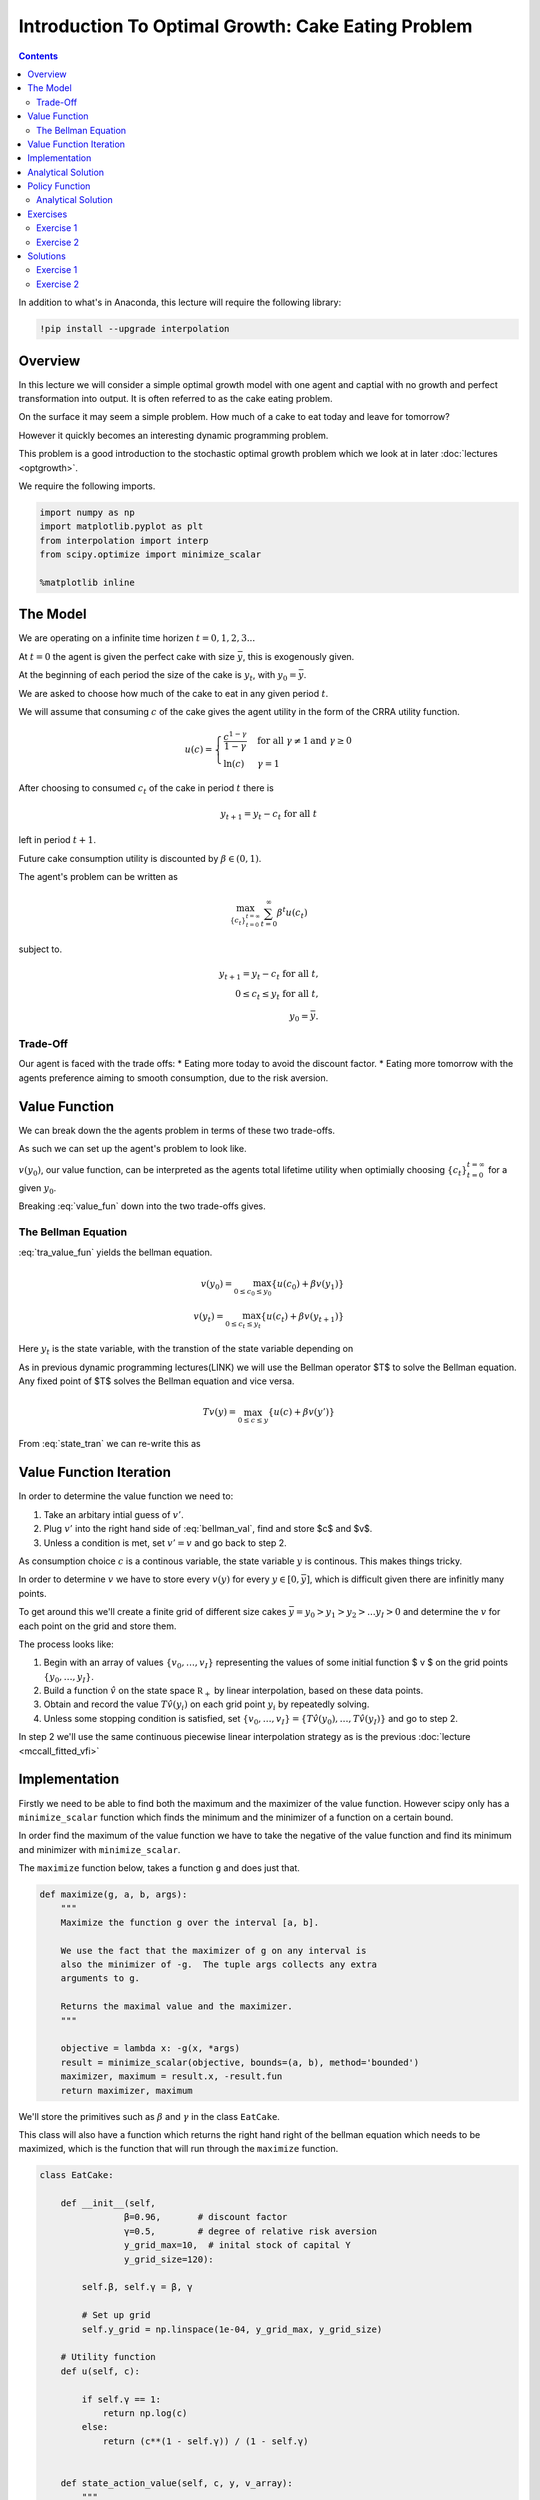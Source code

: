 

.. highlight:: python3

****************************************************
Introduction To Optimal Growth: Cake Eating Problem
****************************************************

.. contents:: :depth: 2


In addition to what's in Anaconda, this lecture will require the following library:

.. code-block:: ipython
  :class: hide-output

  !pip install --upgrade interpolation



Overview
========


In this lecture we will consider a simple optimal growth model with one agent and captial with no growth and perfect transformation into output. It is often referred to as the cake eating problem.

On the surface it may seem a simple problem.
How much of a cake to eat today and leave for tomorrow?

However it quickly becomes an interesting dynamic programming problem.

This problem is a good introduction to the stochastic optimal growth problem which we look at in later :doc:`lectures <optgrowth>`.


We require the following imports.


.. code-block:: ipython

    import numpy as np
    import matplotlib.pyplot as plt
    from interpolation import interp
    from scipy.optimize import minimize_scalar

    %matplotlib inline

The Model
==================

We are operating on a infinite time horizen :math:`t=0,1,2,3...`

At :math:`t=0` the agent is given the perfect cake with size :math:`\bar{y}`, this is exogenously given.

At the beginning of each period the size of the cake is :math:`y_t`, with :math:`y_0=\bar{y}`.


We are asked to choose how much of the cake to eat in any given period :math:`t`.

We will assume that consuming :math:`c` of the cake gives the agent utility in the form of the CRRA utility function.

.. math::

    u(c) = \left\{
            \begin{array}{ll}
                \frac{c^{1-\gamma}}{1-\gamma}& \quad \text{for all}\ \gamma \neq 1 \text{and } \gamma\geq 0\\
                \ln(c) & \quad \gamma = 1
            \end{array}
        \right.





After choosing to consumed :math:`c_t` of the cake in period :math:`t` there is

.. math::

    y_{t+1} = y_t - c_t \ \text{for all}\ t



left in period :math:`t+1`.

Future cake consumption utility is discounted by :math:`\beta\in(0,1)`.

The agent's problem can be written as

.. math::

    \max_{\{c_t\}_{t = 0}^{t = \infty}} \sum_{t=0}^{\infty} \beta^t u(c_t)

subject to.

.. math::

    y_{t+1} = y_t - c_t \ \text{for all}\ t\text{,}\\
    0\leq c_t\leq y_t\ \text{for all}\ t\text{,}\\
    y_0=\bar{y}\text{.}


Trade-Off
----------------------------
Our agent is faced with the trade offs:
* Eating more today to avoid the discount factor.
* Eating more tomorrow with the agents preference aiming to smooth consumption, due to the risk aversion.

Value Function
================
We can break down the the agents problem in terms of these two trade-offs. 

As such we can set up the agent's problem to look like. 

.. math::
    :label: value_fun

    v(y_0) = \max_{\{c_t\}_{t = 0}^{t = \infty}\\0\leq c_{t}\leq y_{t}} \sum_{t=0}^{\infty} \beta^t u(c_t)

:math:`v(y_0)`, our value function, can be interpreted as the agents total lifetime utility when optimially choosing :math:`\{c_t\}_{t = 0}^{t = \infty}` for a given :math:`y_0`. 

Breaking :eq:`value_fun` down into the two trade-offs gives.

.. math::
    :label: tra_value_fun

    v(y_0) = \max_{0\leq c_0\leq y_0}
        \left\{
            u(c_0) + 
            \beta\max_{\{c_t\}_{t = 1}^{t = \infty}\\0\leq c_{t}\leq y_{t}} \sum_{t=1}^{\infty} \beta^{t-1} u(c_t)
        \right\}

The Bellman Equation
-----------------------

:eq:`tra_value_fun` yields the bellman equation.

.. math::

    v(y_0) = \max_{0\leq c_0\leq y_0}\{u(c_0) + \beta v(y_1)\}\\
    v(y_t) = \max_{0\leq c_t\leq y_t}\{u(c_t) + \beta v(y_{t+1})\}

Here :math:`y_t` is the state variable, with the transtion of the state variable depending on

.. math::
    :label: state_tran

    y_{t+1} = y_t - c_t \ \text{for all}\ t


As in previous dynamic programming lectures(LINK) we will use the Bellman operator $T$ to solve the Bellman equation.
Any fixed point of $T$ solves the Bellman equation and vice versa.

.. math::

    Tv(y) = \max_{0 \leq c \leq y}\{u(c) + \beta v(y')\}

From :eq:`state_tran` we can re-write this as

.. math::
    :label: bellman_val

    Tv(y) = \max_{0 \leq c \leq y}\{u(c) + \beta v(y - c)\}



Value Function Iteration
============================

In order to determine the value function we need to:

#. Take an arbitary intial guess of :math:`v'`.
#. Plug :math:`v'` into the right hand side of :eq:`bellman_val`, find and store $c$ and $v$.
#. Unless a condition is met, set :math:`v'=v` and go back to step 2.

As consumption choice :math:`c` is a continous variable, the state variable :math:`y` is continous. This makes things tricky.

In order to determine :math:`v` we have to store every :math:`v(y)` for every :math:`y\in [0,\bar{y}]`, which is difficult given there are infinitly many points.

To get around this we'll create a finite grid of different size cakes :math:`\bar{y}=y_0>y_1>y_2>...y_I>0` and determine the :math:`v` for each point on the grid and store them.

The process looks like:

#. Begin with an array of values :math:`\{ v_0, \ldots, v_I \}`  representing
   the values of some initial function $ v $ on the grid points :math:`\{ y_0, \ldots, y_I \}`.
#. Build a function :math:`\hat v` on the state space :math:`\mathbb R_+` by
   linear interpolation, based on these data points.
#. Obtain and record the value :math:`T \hat v(y_i)` on each grid point
   :math:`y_i` by repeatedly solving.
#. Unless some stopping condition is satisfied, set
   :math:`\{ v_0, \ldots, v_I \} = \{ T \hat v(y_0), \ldots, T \hat v(y_I) \}` and go to step 2.

In step 2 we'll use the same continuous piecewise linear interpolation strategy as is the previous :doc:`lecture <mccall_fitted_vfi>`

Implementation
=================
Firstly we need to be able to find both the maximum and the maximizer of the value function. However scipy only has a ``minimize_scalar`` function which finds the minimum and the minimizer of a function on a certain bound. 

In order find the maximum of the value function we have to take the negative of the value function and find its minimum and minimizer with ``minimize_scalar``.

The ``maximize`` function below, takes a function ``g`` and does just that.

.. code-block:: python3

    def maximize(g, a, b, args):
        """
        Maximize the function g over the interval [a, b].

        We use the fact that the maximizer of g on any interval is
        also the minimizer of -g.  The tuple args collects any extra
        arguments to g.

        Returns the maximal value and the maximizer.
        """

        objective = lambda x: -g(x, *args)
        result = minimize_scalar(objective, bounds=(a, b), method='bounded')
        maximizer, maximum = result.x, -result.fun
        return maximizer, maximum

We'll store the primitives such as :math:`\beta` and :math:`\gamma` in the class ``EatCake``. 

This class will also have a function which returns the right hand right of the bellman equation which needs to be maximized, which is the function that will run through the ``maximize`` function. 

.. code-block:: python3

    class EatCake:

        def __init__(self,
                    β=0.96,       # discount factor
                    γ=0.5,        # degree of relative risk aversion
                    y_grid_max=10,  # inital stock of capital Y
                    y_grid_size=120):

            self.β, self.γ = β, γ

            # Set up grid
            self.y_grid = np.linspace(1e-04, y_grid_max, y_grid_size)
            
        # Utility function
        def u(self, c):
            
            if self.γ == 1:
                return np.log(c)
            else:
                return (c**(1 - self.γ)) / (1 - self.γ)


        def state_action_value(self, c, y, v_array):
            """
            Right hand side of the Bellman equation.
            """

            u, β = self.u, self.β

            v = lambda x: interp(self.y_grid, v_array, x)

            return u(c) + β * v(y - c)


We now use the Bellman operator to determine the value function for each point on the grid.

.. code-block:: python3

    def T(ec, v):
        """
        The Bellman operator.  Updates the guess of the value function.

        * ec is an instance of EatCake
        * v is an array representing a guess of the value function

        """
        v_new = np.empty_like(v)

        for i in range(len(ec.y_grid)):
            y = ec.y_grid[i]
            # Maximize RHS of Bellman equation at state y
            v_max = maximize(ec.state_action_value, 1e-10, y, (y, v))[1]
            v_new[i] = v_max


        return v_new


Next let’s create an instance of the model and assign it to the variable `ec`.

.. code-block:: python3

    ec = EatCake()

Now lets see the iteration of the value function in action. The intial guess will be $0$ for every $y$ point. 

We should see that the value functions converge to a single function as the intial guess is updated.

.. code-block:: python3

    y_grid = ec.y_grid
    v = np.zeros(len(y_grid))  # Initial guess
    n = 35                   # Number of iterations

    fig, ax = plt.subplots()

    ax.plot(y_grid, v, color=plt.cm.jet(0),
            lw=2, alpha=0.6, label='Initial condition')

    for i in range(n):
        v = T(ec, v)  # Apply the Bellman operator
        ax.plot(y_grid, v, color=plt.cm.jet(i / n), lw=2, alpha=0.6)

    ax.legend()
    ax.set_ylabel('$v(y)$', fontsize=12)
    ax.set_xlabel('$y$', fontsize=12)

    plt.show()


We can return the converged function by making a function ``value_fun`` that returns the value function once there has been sufficent convergence.


.. code-block:: python3

    def value_fun(ec,
            tol=1e-4,
            max_iter=1000,
            verbose=True,
            print_skip=25):

        # Set up loop
        v = np.zeros(len(ec.y_grid)) # Initial condition
        i = 0
        error = tol + 1

        while i < max_iter and error > tol:
            v_new = T(ec, v)
            error = np.max(np.abs(v - v_new))
            i += 1
            if verbose and i % print_skip == 0:
                print(f"Error at iteration {i} is {error}.")
            v = v_new

        if i == max_iter:
            print("Failed to converge!")

        if verbose and i < max_iter:
            print(f"\nConverged in {i} iterations.")

        return v_new

.. code-block:: python3

    v_solution = value_fun(ec)

Now we can plot and see what the value and policy functions look like. 

.. code-block:: python3

    fig, ax = plt.subplots()

    ax.plot(y_grid, v_solution, lw=2, alpha=0.6,
            label='Approximate value function')

    ax.set_ylabel('$v^*(y)$', fontsize=12)
    ax.set_xlabel('$y$', fontsize=12)

    ax.legend()
    plt.show()

Analytical Solution
====================

This problem has an analytical solution.
We can check the results from our code matches up with the analytical solution.

For a CRRA utility function the solution for the value function is:

.. math::
    v^*(y) = \left(1-\beta^{\frac{1}{\gamma}}\right)^{-\gamma}u(y)

We leave the proof as an exercise for the reader.

The function below returns the value function for a given y

.. code-block:: python3

    def v_star(y, u=ec.u, β=ec.β, γ=ec.γ):
    
        a = β**(1/γ)
        x = 1-a
        z = u(y)
        
        return z*x**(-γ)

    v_star = v_star(u=ec.u, y=y_grid)

.. code-block:: python3

    fig, ax = plt.subplots()


    ax.plot(y_grid, v_star, lw=2,
            alpha=0.6, label='True value function')
            
    ax.plot(y_grid, v_solution, lw=2,
            alpha=0.6, label='Approximate value function')

    ax.set_ylabel('$v^*(y)$', fontsize=12)
    ax.set_xlabel('$y$', fontsize=12)
    ax.legend()
    plt.show()

Hooray! It looks like our code is pretty close to the analytical solution.

Policy Function
===============

Now we have the converged value function it is easy for us to determine the optimal consumption of the cake. 

This optimal choice of :math:`\{c_t\}_{t = 0}^{t = \infty}` is often referred to as the agents policy function. 

It is the mapping from the state space to the action space which maximises the agents lifetime utility.

.. math::
    c^*_t = \sigma(y_t) = \arg \max_{y_t} v(y_t)


We can you the converged value function in the right hand side of the bellman equation and find the maximizer at every point on the grid. This will return us the optimal consumption :math:`c^*` for a given state :math:`y`.

Below is a similar function to the bellman operator function above. It finds the maximizer for every point on the grid. 

.. code-block:: python3

    def σ(ec, v):
        """
        The Bellman operator.  Updates the guess of the value function
        and also computes a c_new policy.

        * ec is an instance of EatCake
        * v is an array representing a guess of the value function

        """
        c_new = np.empty_like(v)


        for i in range(len(ec.y_grid)):
            y = ec.y_grid[i]
            # Maximize RHS of Bellman equation at state y
            c_max = maximize(ec.state_action_value, 1e-10, y, (y, v))[0]
            c_new[i] = c_max


        return c_new

We can use the converged value function in ``σ`` and get the immediate solution without iterating.

.. code-block:: python3

    v_greedy = σ(ec, v_solution)  


    fig, ax = plt.subplots()


    ax.plot(y_grid, v_greedy, lw=2, alpha=0.6)

    ax.set_ylabel('$\sigma(y)$', fontsize=12)
    ax.set_xlabel('$y$', fontsize=12)

    plt.show()

.. _pol_an:
Analytical Solution
--------------------
We can compare the policy function our code gives us with the analytical solution. 

For this problem the analytical solution is

.. math::
    c^* = \left(1-\beta^\frac{1}{\gamma}\right)y

.. code-block:: python3

    def c_star(y, β=ec.β, γ=ec.γ):
        
        return y*(1-β**(1/γ))
    c_star = c_star(y_grid)

.. code-block:: python3

    fig, ax = plt.subplots()

    ax.plot(y_grid, c_star, lw=2, alpha=0.6, label='True policy')

    ax.plot(y_grid, v_greedy, lw=2, alpha=0.6, label='Approximate policy')

    ax.legend()
    ax.set_ylabel('$\sigma(y)$', fontsize=12)
    ax.set_xlabel('$y$', fontsize=12)
    plt.show()

Exercises
==============

Exercise 1
------------
Prove that the optimal policy function is linear and there exists an postive :math:`\theta` such that :math:`c_t^*=\theta y_t`


(might change this to verify the value function above is the value function?)

Exercise 2
-----------
In our example above we assumed that the production function of captial was :math:`f(k)=k` because we were talking specficially about a cake.

Now assume that the production function is in the form of :math:`f(k)=k^{\alpha}` where :math:`\alpha\in(0,1)`

Make the required changes to the code above and plot the value and policy functions. Comment on the change in the policy function. 

Note :math:`y_t=f(k_t)`

Solutions
==========

Exercise 1
-----------
Suppose that the optimal policy is :math:`c_t^*=\theta y_t`

then

.. math::
    y_{t+1}=y_t(1-\theta)

which means

.. math::
    y_t = y_{0}(1-\theta)^t


Thus the optimal value function is.

.. math::
    v^*(y_0) = \sum_{t=0}^{\infty} \beta^{t} u(c_t)\\
    v^*(y_0) = \sum_{t=0}^{\infty} \beta^{t} u(\theta y_{t})\\
    v^*(y_0) = \sum_{t=0}^{\infty} \beta^{t} u\left(\theta y_{0}(1-\theta)^t\right)\\
    v^*(y_0) = \sum_{t=0}^{\infty} \theta^{1-\gamma}\beta^{t} (1-\theta)^{t(1-\gamma)}u(y_{0})\\
    v^*(y_0) = \frac{\theta^{1-\gamma}}{1-\beta(1-\theta)^{1-\gamma}}u(y_{0})


Now with the optimal form of the value funciton we can impliment it in to the bellman equation.

.. math::
    v(y) = \max_{0\leq c\leq y}
        \left\{
            u(c) + 
            \beta\frac{\theta^{1-\gamma}}{1-\beta(1-\theta)^{1-\gamma}}\cdot u(y-c)
        \right\}\\
    v(y) = \max_{0\leq c\leq y}
    \left\{
        \frac{c^{1-\gamma}}{1-\gamma} + 
        \beta\frac{\theta^{1-\gamma}}{1-\beta(1-\theta)^{1-\gamma}}\cdot\frac{(y-c)^{1-\gamma}}{1-\gamma}
    \right\}


taking the F.O.C we have

.. math::
    c^{-\gamma} + \beta\frac{\theta^{1-\gamma}}{1-\beta(1-\theta)^{1-\gamma}}\cdot(y-c)^{-\gamma}(-1) = 0\\
    c^{-\gamma} = \beta\frac{\theta^{1-\gamma}}{1-\beta(1-\theta)^{1-\gamma}}\cdot(y-c)^{-\gamma}


with :math:`c = \theta y` we get

.. math::
    \left(\theta y\right)^{-\gamma} =  \beta\frac{\theta^{1-\gamma}}{1-\beta(1-\theta)^{1-\gamma}}\cdot(y(1-\theta))^{-
    \gamma}

With some re-arrangment we get

.. math::
    \theta = 1-\beta^{\frac{1}{\gamma}}


this gives the optimal policy of

.. math::
    c_t^* = \left(1-\beta^{\frac{1}{\gamma}}\right)y_t


substituting :math:`\theta` into the value function above gives.

.. math::
    v^*(y_t) = \frac{\left(1-\beta^{\frac{1}{\gamma}}\right)^{1-\gamma}}{1-\beta\left(\beta^{\frac{{1-\gamma}}{\gamma}}\right)}u(y_{t})\\


.. math::
    v^*(y_t) = \left(1-\beta^\frac{1}{\gamma}\right)^{-\gamma}u(y_t)


Now we must verify that this value function is a fixed point, using the bellman equation.

.. math::
    v(y) = \max_{0\leq c\leq y}
        \left\{
            u(c) +
            \beta\left(1-\beta^\frac{1}{\gamma}\right)^{-\gamma}u(y-c)
        \right\}\\

taking the F.O.C we have

.. math::
    c^{-\gamma} - \beta\left(1-\beta^\frac{1}{\gamma}\right)^{-\gamma}(y-c)^{-\gamma} = 0

re-arraning this gives

.. math::
    c_t^* = \left(1-\beta^{\frac{1}{\gamma}}\right)y_t



Exercise 2
----------
First note the resource contraint binds

.. math::
    k_{t+1}=y_t-c_t\ \text{for all}\ t


from the production function output tomorrow is.

.. math::
    y_{t+1}=f(y_t-c_t)\ \text{for all}\ t


We need to create a class to hold our primitives and return the right hand side of the bellman equation.


.. code-block:: python3

    class OptimalGrowth:

        def __init__(self,
                    β=0.96,       # discount factor
                    γ=0.5,        # degree of relative risk aversion
                    α=0.4,
                    y_grid_max=10,  # inital stock of capital Y
                    y_grid_size=120):

            self.β, self.γ, self.α = β, γ, α

            # Set up grid
            self.y_grid = np.linspace(1e-04, y_grid_max, y_grid_size)
            
        def u(self, c):
            
            if self.γ == 1:
                return np.log(c)
            else:
                return (c**(1 - self.γ)) / (1 - self.γ)
        def f(self, k):
            return k**self.α

        def state_action_value(self, c, y, v_array):

            u, f, β = self.u, self.f, self.β

            v = lambda x: interp(self.y_grid, v_array, x)

            return u(c) + β * v(f(y - c))

.. code-block:: python3

    og = OptimalGrowth()

Now I'll graph the iterations in of the value function.

.. code-block:: python3

    v = value_fun(og, verbose=False)

    fig, ax = plt.subplots()


    ax.plot(y_grid, v, lw=2, alpha=0.6)
    ax.set_ylabel('v*(y)', fontsize=12)
    ax.set_xlabel('y', fontsize=12)

    plt.show()


.. code-block:: python3

    c_new = σ(og, v)

    fig, ax = plt.subplots()

    ax.plot(y_grid, c_new,lw=2, alpha=0.6)

    ax.set_ylabel('$\sigma(y)$', fontsize=12)
    ax.set_xlabel('$y$', fontsize=12)
    plt.show()

The slope of the policy function has increased from what we saw :ref:`above <pol_an>`.

Because there is diminishing returns to capital and there is no growth in captial. The agent wants to eat more today to avoid the shrinking of the cake tomorrow. 